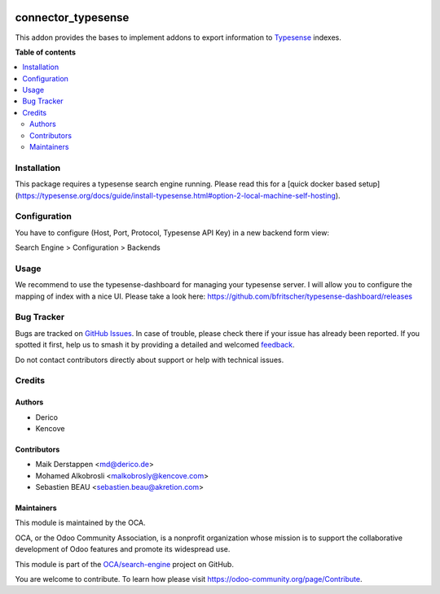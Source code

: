 .. image:: https://odoo-community.org/readme-banner-image
   :target: https://odoo-community.org/get-involved?utm_source=readme
   :alt: Odoo Community Association

===================
connector_typesense
===================

.. 
   !!!!!!!!!!!!!!!!!!!!!!!!!!!!!!!!!!!!!!!!!!!!!!!!!!!!
   !! This file is generated by oca-gen-addon-readme !!
   !! changes will be overwritten.                   !!
   !!!!!!!!!!!!!!!!!!!!!!!!!!!!!!!!!!!!!!!!!!!!!!!!!!!!
   !! source digest: sha256:676c8c7fdca3f944f4ca0874f86451534b70c921ba01e45e6a7b095ae0625295
   !!!!!!!!!!!!!!!!!!!!!!!!!!!!!!!!!!!!!!!!!!!!!!!!!!!!

.. |badge1| image:: https://img.shields.io/badge/maturity-Beta-yellow.png
    :target: https://odoo-community.org/page/development-status
    :alt: Beta
.. |badge2| image:: https://img.shields.io/badge/license-AGPL--3-blue.png
    :target: http://www.gnu.org/licenses/agpl-3.0-standalone.html
    :alt: License: AGPL-3
.. |badge3| image:: https://img.shields.io/badge/github-OCA%2Fsearch--engine-lightgray.png?logo=github
    :target: https://github.com/OCA/search-engine/tree/16.0/connector_typesense
    :alt: OCA/search-engine
.. |badge4| image:: https://img.shields.io/badge/weblate-Translate%20me-F47D42.png
    :target: https://translation.odoo-community.org/projects/search-engine-16-0/search-engine-16-0-connector_typesense
    :alt: Translate me on Weblate
.. |badge5| image:: https://img.shields.io/badge/runboat-Try%20me-875A7B.png
    :target: https://runboat.odoo-community.org/builds?repo=OCA/search-engine&target_branch=16.0
    :alt: Try me on Runboat

|badge1| |badge2| |badge3| |badge4| |badge5|

This addon provides the bases to implement addons to export information to
Typesense_ indexes.

.. _Typesense: https://typesense.org

**Table of contents**

.. contents::
   :local:

Installation
============

This package requires a typesense search engine running.
Please read this for a [quick docker based setup](https://typesense.org/docs/guide/install-typesense.html#option-2-local-machine-self-hosting).

Configuration
=============

You have to configure (Host, Port, Protocol, Typesense API Key) in a new backend form view:

Search Engine > Configuration > Backends

Usage
=====

We recommend to use the typesense-dashboard for managing your typesense server.
I will allow you to configure the mapping of index with a nice UI.
Please take a look here: https://github.com/bfritscher/typesense-dashboard/releases

Bug Tracker
===========

Bugs are tracked on `GitHub Issues <https://github.com/OCA/search-engine/issues>`_.
In case of trouble, please check there if your issue has already been reported.
If you spotted it first, help us to smash it by providing a detailed and welcomed
`feedback <https://github.com/OCA/search-engine/issues/new?body=module:%20connector_typesense%0Aversion:%2016.0%0A%0A**Steps%20to%20reproduce**%0A-%20...%0A%0A**Current%20behavior**%0A%0A**Expected%20behavior**>`_.

Do not contact contributors directly about support or help with technical issues.

Credits
=======

Authors
~~~~~~~

* Derico
* Kencove

Contributors
~~~~~~~~~~~~

* Maik Derstappen <md@derico.de>
* Mohamed Alkobrosli <malkobrosly@kencove.com>
* Sebastien BEAU <sebastien.beau@akretion.com>

Maintainers
~~~~~~~~~~~

This module is maintained by the OCA.

.. image:: https://odoo-community.org/logo.png
   :alt: Odoo Community Association
   :target: https://odoo-community.org

OCA, or the Odoo Community Association, is a nonprofit organization whose
mission is to support the collaborative development of Odoo features and
promote its widespread use.

This module is part of the `OCA/search-engine <https://github.com/OCA/search-engine/tree/16.0/connector_typesense>`_ project on GitHub.

You are welcome to contribute. To learn how please visit https://odoo-community.org/page/Contribute.

